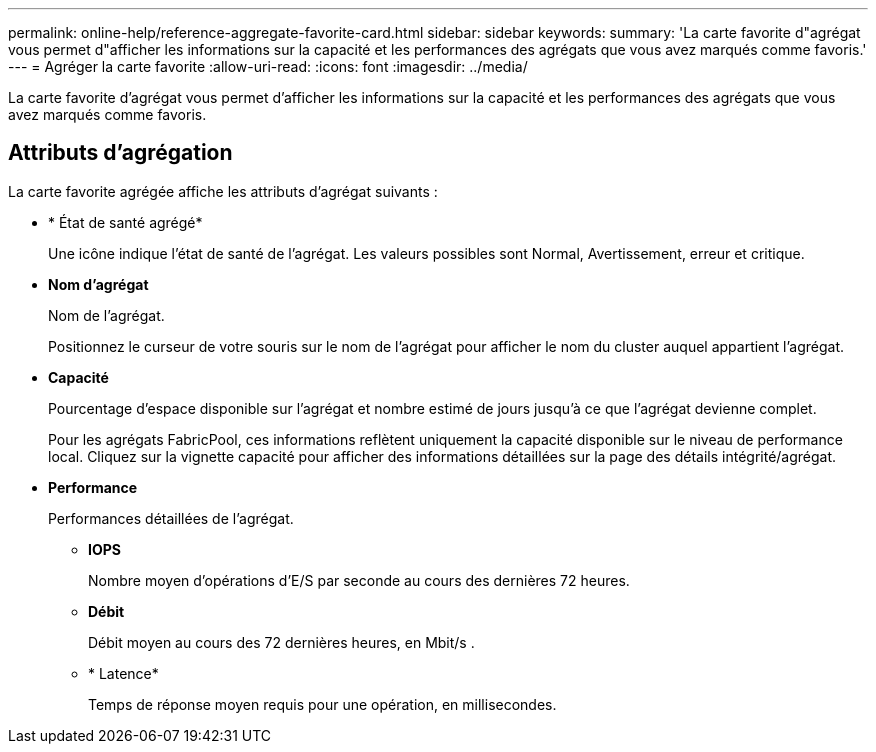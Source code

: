 ---
permalink: online-help/reference-aggregate-favorite-card.html 
sidebar: sidebar 
keywords:  
summary: 'La carte favorite d"agrégat vous permet d"afficher les informations sur la capacité et les performances des agrégats que vous avez marqués comme favoris.' 
---
= Agréger la carte favorite
:allow-uri-read: 
:icons: font
:imagesdir: ../media/


[role="lead"]
La carte favorite d'agrégat vous permet d'afficher les informations sur la capacité et les performances des agrégats que vous avez marqués comme favoris.



== Attributs d'agrégation

La carte favorite agrégée affiche les attributs d'agrégat suivants :

* * État de santé agrégé*
+
Une icône indique l'état de santé de l'agrégat. Les valeurs possibles sont Normal, Avertissement, erreur et critique.

* *Nom d'agrégat*
+
Nom de l'agrégat.

+
Positionnez le curseur de votre souris sur le nom de l'agrégat pour afficher le nom du cluster auquel appartient l'agrégat.

* *Capacité*
+
Pourcentage d'espace disponible sur l'agrégat et nombre estimé de jours jusqu'à ce que l'agrégat devienne complet.

+
Pour les agrégats FabricPool, ces informations reflètent uniquement la capacité disponible sur le niveau de performance local. Cliquez sur la vignette capacité pour afficher des informations détaillées sur la page des détails intégrité/agrégat.

* *Performance*
+
Performances détaillées de l'agrégat.

+
** *IOPS*
+
Nombre moyen d'opérations d'E/S par seconde au cours des dernières 72 heures.

** *Débit*
+
Débit moyen au cours des 72 dernières heures, en Mbit/s .

** * Latence*
+
Temps de réponse moyen requis pour une opération, en millisecondes.




